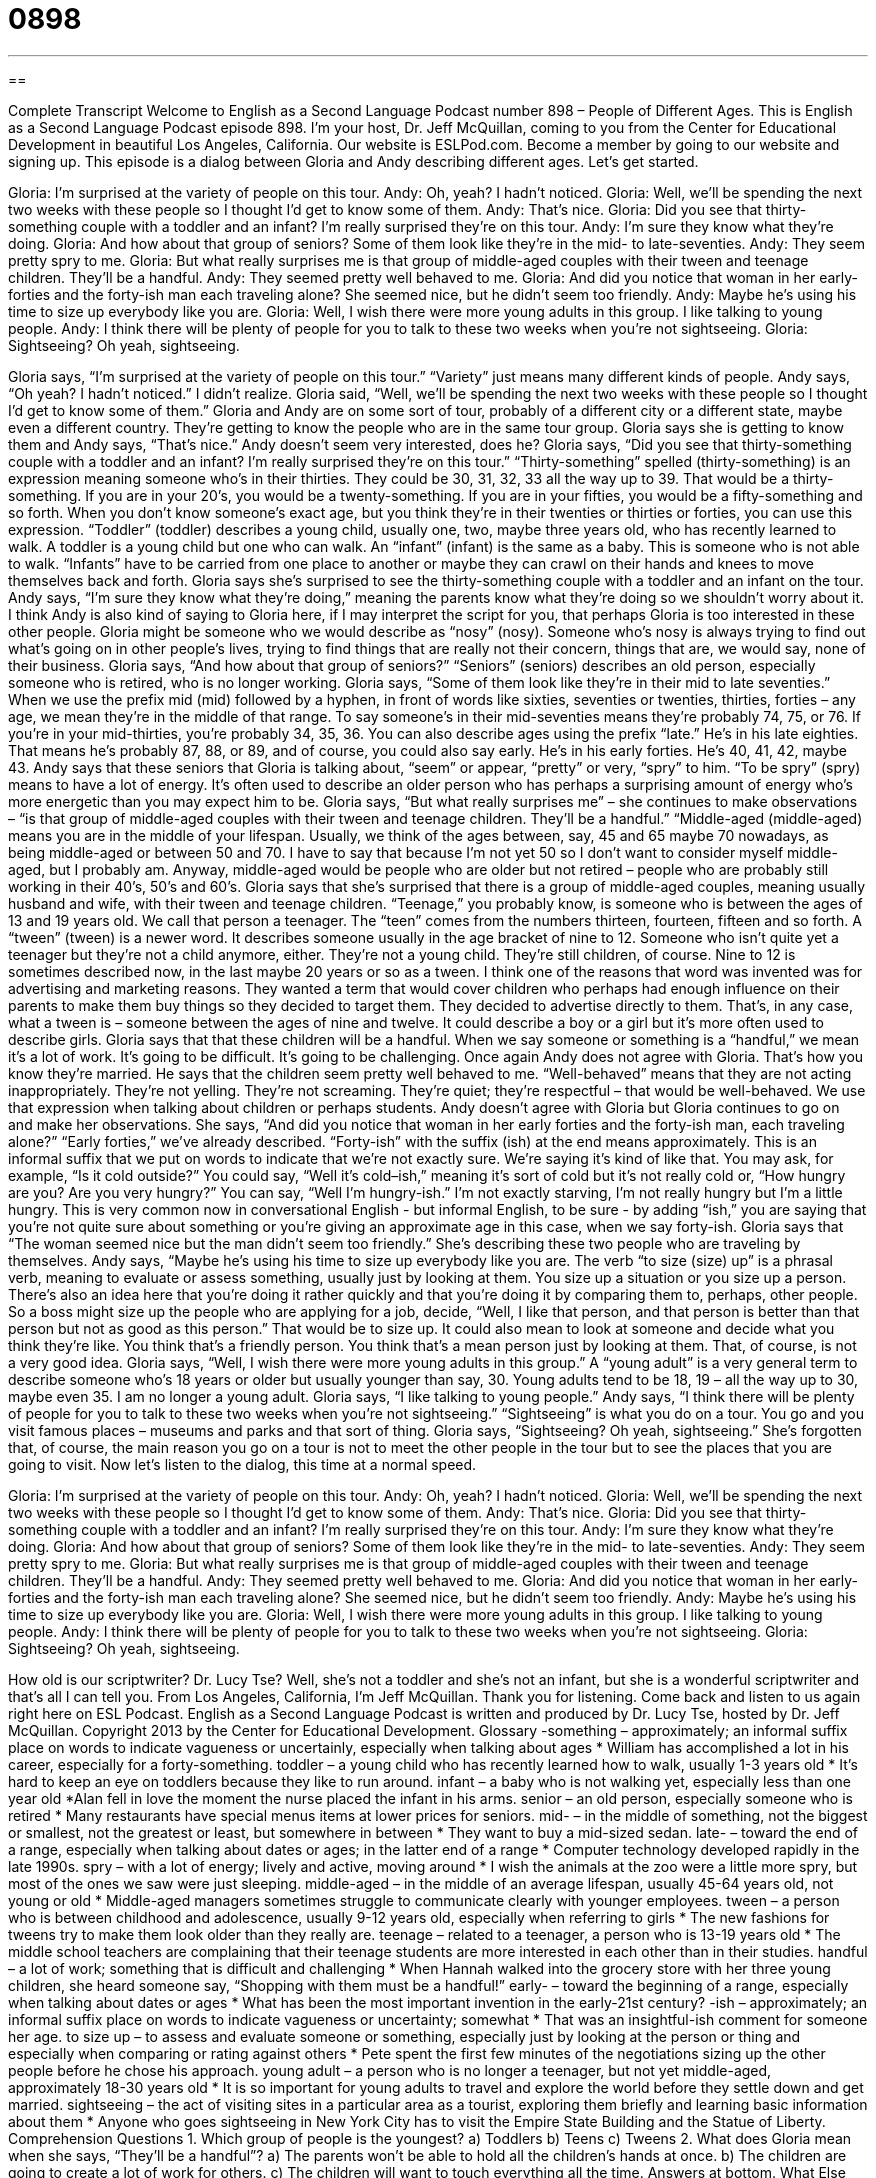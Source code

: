 = 0898
:toc: left
:toclevels: 3
:sectnums:
:stylesheet: ../../../myAdocCss.css

'''

== 

Complete Transcript
Welcome to English as a Second Language Podcast number 898 – People of Different Ages.
This is English as a Second Language Podcast episode 898. I'm your host, Dr. Jeff McQuillan, coming to you from the Center for Educational Development in beautiful Los Angeles, California.
Our website is ESLPod.com. Become a member by going to our website and signing up. This episode is a dialog between Gloria and Andy describing different ages. Let’s get started.
[start of dialog]
Gloria: I’m surprised at the variety of people on this tour.
Andy: Oh, yeah? I hadn’t noticed.
Gloria: Well, we’ll be spending the next two weeks with these people so I thought I’d get to know some of them.
Andy: That’s nice.
Gloria: Did you see that thirty-something couple with a toddler and an infant? I’m really surprised they’re on this tour.
Andy: I’m sure they know what they’re doing.
Gloria: And how about that group of seniors? Some of them look like they’re in the mid- to late-seventies.
Andy: They seem pretty spry to me.
Gloria: But what really surprises me is that group of middle-aged couples with their tween and teenage children. They’ll be a handful.
Andy: They seemed pretty well behaved to me.
Gloria: And did you notice that woman in her early-forties and the forty-ish man each traveling alone? She seemed nice, but he didn’t seem too friendly.
Andy: Maybe he’s using his time to size up everybody like you are.
Gloria: Well, I wish there were more young adults in this group. I like talking to young people.
Andy: I think there will be plenty of people for you to talk to these two weeks when you’re not sightseeing.
Gloria: Sightseeing? Oh yeah, sightseeing.
[end of dialog]
Gloria says, “I'm surprised at the variety of people on this tour.” “Variety” just means many different kinds of people. Andy says, “Oh yeah? I hadn't noticed.” I didn't realize. Gloria said, “Well, we’ll be spending the next two weeks with these people so I thought I'd get to know some of them.” Gloria and Andy are on some sort of tour, probably of a different city or a different state, maybe even a different country. They're getting to know the people who are in the same tour group. Gloria says she is getting to know them and Andy says, “That's nice.” Andy doesn't seem very interested, does he?
Gloria says, “Did you see that thirty-something couple with a toddler and an infant? I'm really surprised they’re on this tour.” “Thirty-something” spelled (thirty-something) is an expression meaning someone who's in their thirties. They could be 30, 31, 32, 33 all the way up to 39. That would be a thirty-something. If you are in your 20’s, you would be a twenty-something. If you are in your fifties, you would be a fifty-something and so forth. When you don't know someone's exact age, but you think they're in their twenties or thirties or forties, you can use this expression. “Toddler” (toddler) describes a young child, usually one, two, maybe three years old, who has recently learned to walk. A toddler is a young child but one who can walk. An “infant” (infant) is the same as a baby. This is someone who is not able to walk. “Infants” have to be carried from one place to another or maybe they can crawl on their hands and knees to move themselves back and forth.
Gloria says she’s surprised to see the thirty-something couple with a toddler and an infant on the tour. Andy says, “I'm sure they know what they're doing,” meaning the parents know what they're doing so we shouldn't worry about it. I think Andy is also kind of saying to Gloria here, if I may interpret the script for you, that perhaps Gloria is too interested in these other people. Gloria might be someone who we would describe as “nosy” (nosy). Someone who's nosy is always trying to find out what's going on in other people's lives, trying to find things that are really not their concern, things that are, we would say, none of their business.
Gloria says, “And how about that group of seniors?” “Seniors” (seniors) describes an old person, especially someone who is retired, who is no longer working. Gloria says, “Some of them look like they're in their mid to late seventies.” When we use the prefix mid (mid) followed by a hyphen, in front of words like sixties, seventies or twenties, thirties, forties – any age, we mean they’re in the middle of that range. To say someone's in their mid-seventies means they're probably 74, 75, or 76. If you're in your mid-thirties, you're probably 34, 35, 36. You can also describe ages using the prefix “late.” He's in his late eighties. That means he's probably 87, 88, or 89, and of course, you could also say early. He's in his early forties. He's 40, 41, 42, maybe 43.
Andy says that these seniors that Gloria is talking about, “seem” or appear, “pretty” or very, “spry” to him. “To be spry” (spry) means to have a lot of energy. It’s often used to describe an older person who has perhaps a surprising amount of energy who’s more energetic than you may expect him to be. Gloria says, “But what really surprises me” – she continues to make observations – “is that group of middle-aged couples with their tween and teenage children. They'll be a handful.” “Middle-aged (middle-aged) means you are in the middle of your lifespan. Usually, we think of the ages between, say, 45 and 65 maybe 70 nowadays, as being middle-aged or between 50 and 70. I have to say that because I'm not yet 50 so I don't want to consider myself middle-aged, but I probably am.
Anyway, middle-aged would be people who are older but not retired – people who are probably still working in their 40’s, 50’s and 60’s. Gloria says that she's surprised that there is a group of middle-aged couples, meaning usually husband and wife, with their tween and teenage children. “Teenage,” you probably know, is someone who is between the ages of 13 and 19 years old. We call that person a teenager. The “teen” comes from the numbers thirteen, fourteen, fifteen and so forth. A “tween” (tween) is a newer word. It describes someone usually in the age bracket of nine to 12. Someone who isn't quite yet a teenager but they're not a child anymore, either. They’re not a young child. They're still children, of course. Nine to 12 is sometimes described now, in the last maybe 20 years or so as a tween.
I think one of the reasons that word was invented was for advertising and marketing reasons. They wanted a term that would cover children who perhaps had enough influence on their parents to make them buy things so they decided to target them. They decided to advertise directly to them. That's, in any case, what a tween is – someone between the ages of nine and twelve. It could describe a boy or a girl but it's more often used to describe girls.
Gloria says that that these children will be a handful. When we say someone or something is a “handful,” we mean it's a lot of work. It's going to be difficult. It's going to be challenging. Once again Andy does not agree with Gloria. That's how you know they're married. He says that the children seem pretty well behaved to me. “Well-behaved” means that they are not acting inappropriately. They're not yelling. They’re not screaming. They’re quiet; they’re respectful – that would be well-behaved. We use that expression when talking about children or perhaps students.
Andy doesn't agree with Gloria but Gloria continues to go on and make her observations. She says, “And did you notice that woman in her early forties and the forty-ish man, each traveling alone?” “Early forties,” we've already described. “Forty-ish” with the suffix (ish) at the end means approximately. This is an informal suffix that we put on words to indicate that we’re not exactly sure. We’re saying it's kind of like that. You may ask, for example, “Is it cold outside?” You could say, “Well it's cold–ish,” meaning it's sort of cold but it's not really cold or, “How hungry are you? Are you very hungry?” You can say, “Well I'm hungry-ish.” I'm not exactly starving, I'm not really hungry but I'm a little hungry. This is very common now in conversational English - but informal English, to be sure - by adding “ish,” you are saying that you're not quite sure about something or you’re giving an approximate age in this case, when we say forty-ish.
Gloria says that “The woman seemed nice but the man didn't seem too friendly.” She’s describing these two people who are traveling by themselves. Andy says, “Maybe he's using his time to size up everybody like you are. The verb “to size (size) up” is a phrasal verb, meaning to evaluate or assess something, usually just by looking at them. You size up a situation or you size up a person. There's also an idea here that you're doing it rather quickly and that you're doing it by comparing them to, perhaps, other people. So a boss might size up the people who are applying for a job, decide, “Well, I like that person, and that person is better than that person but not as good as this person.” That would be to size up. It could also mean to look at someone and decide what you think they’re like. You think that's a friendly person. You think that's a mean person just by looking at them. That, of course, is not a very good idea.
Gloria says, “Well, I wish there were more young adults in this group.” A “young adult” is a very general term to describe someone who's 18 years or older but usually younger than say, 30. Young adults tend to be 18, 19 – all the way up to 30, maybe even 35. I am no longer a young adult. Gloria says, “I like talking to young people.” Andy says, “I think there will be plenty of people for you to talk to these two weeks when you're not sightseeing.” “Sightseeing” is what you do on a tour. You go and you visit famous places – museums and parks and that sort of thing. Gloria says, “Sightseeing? Oh yeah, sightseeing.” She's forgotten that, of course, the main reason you go on a tour is not to meet the other people in the tour but to see the places that you are going to visit.
Now let’s listen to the dialog, this time at a normal speed.
[start of dialog]
Gloria: I’m surprised at the variety of people on this tour.
Andy: Oh, yeah? I hadn’t noticed.
Gloria: Well, we’ll be spending the next two weeks with these people so I thought I’d get to know some of them.
Andy: That’s nice.
Gloria: Did you see that thirty-something couple with a toddler and an infant? I’m really surprised they’re on this tour.
Andy: I’m sure they know what they’re doing.
Gloria: And how about that group of seniors? Some of them look like they’re in the mid- to late-seventies.
Andy: They seem pretty spry to me.
Gloria: But what really surprises me is that group of middle-aged couples with their tween and teenage children. They’ll be a handful.
Andy: They seemed pretty well behaved to me.
Gloria: And did you notice that woman in her early-forties and the forty-ish man each traveling alone? She seemed nice, but he didn’t seem too friendly.
Andy: Maybe he’s using his time to size up everybody like you are.
Gloria: Well, I wish there were more young adults in this group. I like talking to young people.
Andy: I think there will be plenty of people for you to talk to these two weeks when you’re not sightseeing.
Gloria: Sightseeing? Oh yeah, sightseeing.
[end of dialog]
How old is our scriptwriter? Dr. Lucy Tse? Well, she's not a toddler and she's not an infant, but she is a wonderful scriptwriter and that's all I can tell you.
From Los Angeles, California, I'm Jeff McQuillan. Thank you for listening. Come back and listen to us again right here on ESL Podcast.
English as a Second Language Podcast is written and produced by Dr. Lucy Tse, hosted by Dr. Jeff McQuillan. Copyright 2013 by the Center for Educational Development.
Glossary
-something – approximately; an informal suffix place on words to indicate vagueness or uncertainly, especially when talking about ages
* William has accomplished a lot in his career, especially for a forty-something.
toddler – a young child who has recently learned how to walk, usually 1-3 years old
* It’s hard to keep an eye on toddlers because they like to run around.
infant – a baby who is not walking yet, especially less than one year old
*Alan fell in love the moment the nurse placed the infant in his arms.
senior – an old person, especially someone who is retired
* Many restaurants have special menus items at lower prices for seniors.
mid- – in the middle of something, not the biggest or smallest, not the greatest or least, but somewhere in between
* They want to buy a mid-sized sedan.
late- – toward the end of a range, especially when talking about dates or ages; in the latter end of a range
* Computer technology developed rapidly in the late 1990s.
spry – with a lot of energy; lively and active, moving around
* I wish the animals at the zoo were a little more spry, but most of the ones we saw were just sleeping.
middle-aged – in the middle of an average lifespan, usually 45-64 years old, not young or old
* Middle-aged managers sometimes struggle to communicate clearly with younger employees.
tween – a person who is between childhood and adolescence, usually 9-12 years old, especially when referring to girls
* The new fashions for tweens try to make them look older than they really are.
teenage – related to a teenager, a person who is 13-19 years old
* The middle school teachers are complaining that their teenage students are more interested in each other than in their studies.
handful – a lot of work; something that is difficult and challenging
* When Hannah walked into the grocery store with her three young children, she heard someone say, “Shopping with them must be a handful!”
early- – toward the beginning of a range, especially when talking about dates or ages
* What has been the most important invention in the early-21st century?
-ish – approximately; an informal suffix place on words to indicate vagueness or uncertainty; somewhat
* That was an insightful-ish comment for someone her age.
to size up – to assess and evaluate someone or something, especially just by looking at the person or thing and especially when comparing or rating against others
* Pete spent the first few minutes of the negotiations sizing up the other people before he chose his approach.
young adult – a person who is no longer a teenager, but not yet middle-aged, approximately 18-30 years old
* It is so important for young adults to travel and explore the world before they settle down and get married.
sightseeing – the act of visiting sites in a particular area as a tourist, exploring them briefly and learning basic information about them
* Anyone who goes sightseeing in New York City has to visit the Empire State Building and the Statue of Liberty.
Comprehension Questions
1. Which group of people is the youngest?
a) Toddlers
b) Teens
c) Tweens
2. What does Gloria mean when she says, “They’ll be a handful”?
a) The parents won’t be able to hold all the children’s hands at once.
b) The children are going to create a lot of work for others.
c) The children will want to touch everything all the time.
Answers at bottom.
What Else Does It Mean?
-late
The suffix “-late,” in this podcast, means toward the end of a range, especially when talking about dates or ages: “Yolanda bought her first car in the late-80s.” A “late bloomer” is a person who develops more slowly than others, especially physically: “James was a late bloomer and didn’t begin dating until he graduated college.” The phrase “late-breaking” describes a news story that is changing rapidly and has information that became available immediately before a newspaper was printed or immediately before a story was recorded: “We interrupt the regularly scheduled programming to bring you this late-breaking news.” Finally, the phrase “late-night” describes something that happens late at night: “We’re going to see the late-night showing of the new movie.”
to size up
In this podcast, the phrase “to size up” means to assess and evaluate someone or something, especially just by looking at the person or thing and especially when comparing or rating against others: “We went to watch the team play, just so we could size up their players before our match against them.” Something that is “pint-sized” is very small, especially for children: “Oh, look, this dollhouse comes with a pint-sized piano.” Or, “Look at those pint-sized six-year-old soccer players coming on to the field.” Finally, something that is “bite-sized” can be placed in one’s mouth without cutting or biting it: “Please cut the carrots and peppers into bite-sized pieces.”
Culture Note
Ageism and the Age Discrimination in Employment Act
“Ageism” or “age discrimination” is the act of treating people unfairly because of their age, especially because one believes they are too old to do something well. Children and teenagers “face” (confront; must deal with) ageism when their “ideas are not taken seriously” (others do not respect their ideas). Seniors face ageism when they have trouble finding a job because employers prefer to “hire” (offer a job to) younger people.
In 1967, the United States “enacted” (made into law) the Age Discrimination in Employment Act, which “prohibits” (does not allow) age discrimination against anyone who is at least 40 years old. Specifically, employers cannot state age preferences or restrictions in “help-wanted ads” (advertisements announcing a job opening). Employers also cannot use age as a “factor” (something that helps to determine something else) in hiring, “compensation” (how much is one is paid), or “termination” (firing) decisions. Since 1986, the law has also restricted “mandatory retirement” (the practice of forcing people to retire when they reach a certain age).
However, exceptions are made if age can be shown to be a “bona fide” (made in good faith, without intent to mislead or trick someone) “occupational qualification” (something needed to be able to perform a job well). For example, age would be a bona fide occupational qualification when hiring an actor to “portray” (show; act as) a young character. In most other cases, however, age itself is not the restricting factor, but rather it is mental “acuity” (sharpness of thought) or physical “agility” (gracefulness; ability to move quickly).
Comprehension Answers
1 - a
2 - b